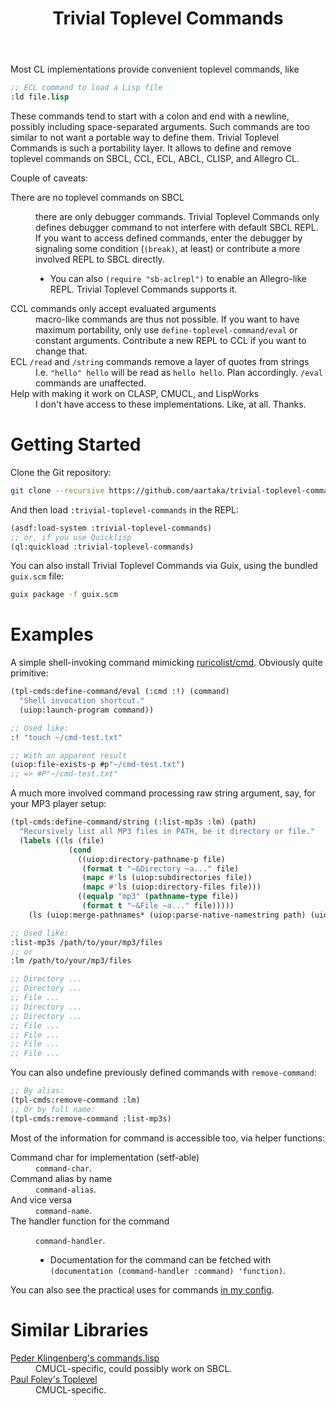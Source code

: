 #+TITLE:Trivial Toplevel Commands

Most CL implementations provide convenient toplevel commands, like
#+begin_src lisp
  ;; ECL command to load a Lisp file
  :ld file.lisp
#+end_src

These commands tend to start with a colon and end with a newline,
possibly including space-separated arguments. Such commands are too
similar to not want a portable way to define them. Trivial Toplevel
Commands is such a portability layer. It allows to define and remove
toplevel commands on SBCL, CCL, ECL, ABCL, CLISP, and Allegro CL.

Couple of caveats:
- There are no toplevel commands on SBCL :: there are only debugger
  commands. Trivial Toplevel Commands only defines debugger command to
  not interfere with default SBCL REPL. If you want to access defined
  commands, enter the debugger by signaling some condition (~(break)~,
  at least) or contribute a more involved REPL to SBCL directly.
  - You can also ~(require "sb-aclrepl")~ to enable an Allegro-like
    REPL. Trivial Toplevel Commands supports it.
- CCL commands only accept evaluated arguments :: macro-like commands
  are thus not possible. If you want to have maximum portability, only
  use ~define-toplevel-command/eval~ or constant arguments. Contribute
  a new REPL to CCL if you want to change that.
- ECL ~/read~ and ~/string~ commands remove a layer of quotes from strings :: I.e. ~"hello" hello~
  will be read as ~hello hello~. Plan accordingly. ~/eval~ commands
  are unaffected.
- Help with making it work on CLASP, CMUCL, and LispWorks :: I don't
  have access to these implementations. Like, at all. Thanks.

* Getting Started
Clone the Git repository:
#+begin_src sh
  git clone --recursive https://github.com/aartaka/trivial-toplevel-commands ~/common-lisp/
#+end_src

And then load ~:trivial-toplevel-commands~ in the REPL:
#+begin_src lisp
  (asdf:load-system :trivial-toplevel-commands)
  ;; or, if you use Quicklisp
  (ql:quickload :trivial-toplevel-commands)
#+end_src

You can also install Trivial Toplevel Commands via Guix, using the
bundled =guix.scm= file:
#+begin_src sh
  guix package -f guix.scm
#+end_src

* Examples

A simple shell-invoking command mimicking [[https://github.com/ruricolist/cmd/][ruricolist/cmd]]. Obviously
quite primitive:
#+begin_src lisp
  (tpl-cmds:define-command/eval (:cmd :!) (command)
    "Shell invocation shortcut."
    (uiop:launch-program command))

  ;; Used like:
  :! "touch ~/cmd-test.txt"

  ;; With an apparent result
  (uiop:file-exists-p #p"~/cmd-test.txt")
  ;; => #P"~/cmd-test.txt"
#+end_src

A much more involved command processing raw string argument, say, for your MP3 player setup:
#+begin_src lisp
  (tpl-cmds:define-command/string (:list-mp3s :lm) (path)
    "Recursively list all MP3 files in PATH, be it directory or file."
    (labels ((ls (file)
               (cond
                 ((uiop:directory-pathname-p file)
                  (format t "~&Directory ~a..." file)
                  (mapc #'ls (uiop:subdirectories file))
                  (mapc #'ls (uiop:directory-files file)))
                 ((equalp "mp3" (pathname-type file))
                  (format t "~&File ~a..." file)))))
      (ls (uiop:merge-pathnames* (uiop:parse-native-namestring path) (uiop:getcwd)))))

  ;; Used like:
  :list-mp3s /path/to/your/mp3/files
  ;; or
  :lm /path/to/your/mp3/files

  ;; Directory ...
  ;; Directory ...
  ;; File ...
  ;; Directory ...
  ;; Directory ...
  ;; File ...
  ;; File ...
  ;; File ...
  ;; File ...
#+end_src

You can also undefine previously defined commands with ~remove-command~:
#+begin_src lisp
  ;; By alias:
  (tpl-cmds:remove-command :lm)
  ;; Or by full name:
  (tpl-cmds:remove-command :list-mp3s)
#+end_src

Most of the information for command is accessible too, via helper
functions:
- Command char for implementation (setf-able) :: ~command-char~.
- Command alias by name :: ~command-alias~.
- And vice versa :: ~command-name~.
- The handler function for the command :: ~command-handler~.
  - Documentation for the command can be fetched with ~(documentation (command-handler :command) 'function)~.

You can also see the practical uses for commands [[https://github.com/aartaka/lisp-config/blob/master/commands.lisp][in my config]].

* Similar Libraries
- [[https://web.archive.org/web/20160826073800/http://heim.ifi.uio.no/~pok/download/commands.lisp][Peder Klingenberg's commands.lisp]] :: CMUCL-specific, could possibly
  work on SBCL.
- [[https://web.archive.org/web/20170511215618/http://users.actrix.co.nz/mycroft/toplevel.tar.gz][Paul Foley's Toplevel]] :: CMUCL-specific.
